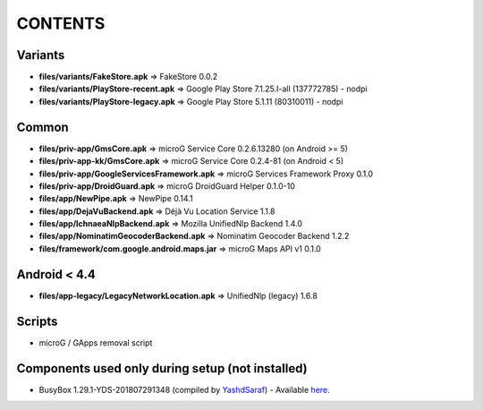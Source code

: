 ========
CONTENTS
========

Variants
--------
- **files/variants/FakeStore.apk** => FakeStore 0.0.2
- **files/variants/PlayStore-recent.apk** => Google Play Store 7.1.25.I-all (137772785) - nodpi
- **files/variants/PlayStore-legacy.apk** => Google Play Store 5.1.11 (80310011) - nodpi

Common
------
- **files/priv-app/GmsCore.apk** => microG Service Core 0.2.6.13280 (on Android >= 5)
- **files/priv-app-kk/GmsCore.apk** => microG Service Core 0.2.4-81 (on Android < 5)
- **files/priv-app/GoogleServicesFramework.apk** => microG Services Framework Proxy 0.1.0
- **files/priv-app/DroidGuard.apk** => microG DroidGuard Helper 0.1.0-10

- **files/app/NewPipe.apk** => NewPipe 0.14.1

- **files/app/DejaVuBackend.apk** => Déjà Vu Location Service 1.1.8
- **files/app/IchnaeaNlpBackend.apk** => Mozilla UnifiedNlp Backend 1.4.0
- **files/app/NominatimGeocoderBackend.apk** => Nominatim Geocoder Backend 1.2.2

- **files/framework/com.google.android.maps.jar** => microG Maps API v1 0.1.0


Android < 4.4
-------------
- **files/app-legacy/LegacyNetworkLocation.apk** => UnifiedNlp (legacy) 1.6.8


Scripts
-------------
- microG / GApps removal script


Components used only during setup (not installed)
-------------------------------------------------
- BusyBox 1.29.1-YDS-201807291348 (compiled by YashdSaraf_) - Available `here <https://forum.xda-developers.com/showthread.php?t=3348543>`_.


.. _YashdSaraf: https://forum.xda-developers.com/member.php?u=5423715
